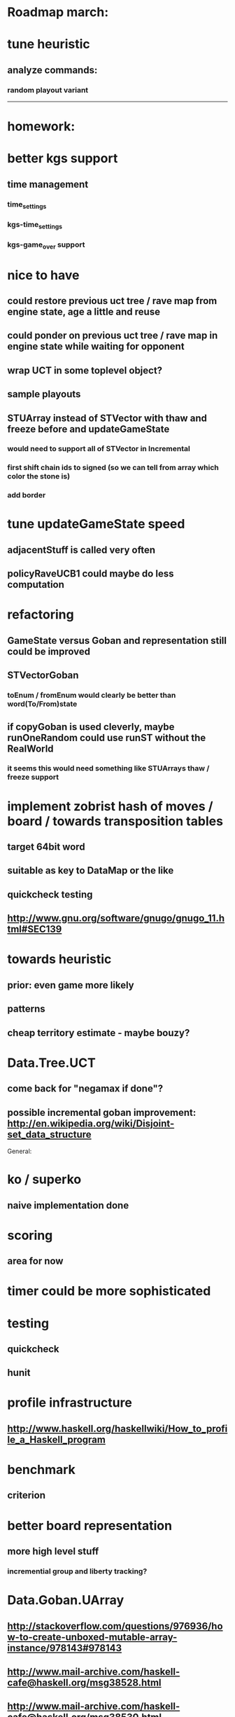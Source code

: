 #+STARTUP: showall hidestars

* Roadmap march:

* tune heuristic
** analyze commands:
*** random playout variant

---------------------------


* homework:

* better kgs support
** time management
*** time_settings
*** kgs-time_settings
*** kgs-game_over support

* nice to have

** could restore previous uct tree / rave map from engine state, age a little and reuse

** could ponder on previous uct tree / rave map in engine state while waiting for opponent

** wrap UCT in some toplevel object?

** sample playouts

** STUArray instead of STVector with thaw and freeze before and updateGameState
*** would need to support all of STVector in Incremental
*** first shift chain ids to signed (so we can tell from array which color the stone is)
*** add border




* tune updateGameState speed
** adjacentStuff is called very often
** policyRaveUCB1 could maybe do less computation


* refactoring
** GameState versus Goban and representation still could be improved

** STVectorGoban
*** toEnum / fromEnum would clearly be better than word(To/From)state

** if copyGoban is used cleverly, maybe runOneRandom could use runST without the RealWorld
*** it seems this would need something like STUArrays thaw / freeze support




* implement zobrist hash of moves / board  / towards transposition tables
** target 64bit word
** suitable as key to DataMap or the like
** quickcheck testing
** http://www.gnu.org/software/gnugo/gnugo_11.html#SEC139




* towards heuristic
** prior: even game more likely
** patterns
** cheap territory estimate - maybe bouzy?



* Data.Tree.UCT
** come back for "negamax if done"?


** possible incremental goban improvement: http://en.wikipedia.org/wiki/Disjoint-set_data_structure



General:
* ko / superko
** naive implementation done
* scoring
** area for now
* timer could be more sophisticated
* testing
** quickcheck
** hunit
* profile infrastructure
** http://www.haskell.org/haskellwiki/How_to_profile_a_Haskell_program
* benchmark
** criterion
* better board representation
** more high level stuff
*** incremential group and liberty tracking?



* Data.Goban.UArray
** http://stackoverflow.com/questions/976936/how-to-create-unboxed-mutable-array-instance/978143#978143
** http://www.mail-archive.com/haskell-cafe@haskell.org/msg38528.html
** http://www.mail-archive.com/haskell-cafe@haskell.org/msg38530.html
** http://www.mail-archive.com/haskell-cafe@haskell.org/msg38540.html

Network.GoTextProtocol2.Server:
* merge commandargparserlist and commandHandlers lists
* implement a way so commandHandlers can be passed in from an inheriting module running startLoop

Network.GoTextProtocol2.Parser:
* handle #-prefix comments and empty lines
* handle preprocessing (as described on: http://www.lysator.liu.se/~gunnar/gtp/gtp2-spec-draft2/gtp2-spec.html)
